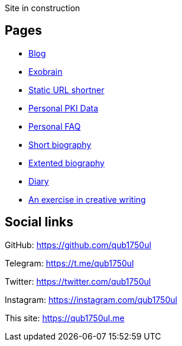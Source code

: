 Site in construction

== Pages

- link:/blog/[Blog]
- link:/exobrain[Exobrain]
- link:/link/[Static URL shortner]

- link:/personal/keys[Personal PKI Data]
- link:/personal/faq[Personal FAQ]
- link:/personal/bio[Short biography]
- link:/personal/extbio[Extented biography]
- link:/personal/diary[Diary]
- link:/personal/lore[An exercise in creative writing]

== Social links

GitHub:
https://github.com/qub1750ul

Telegram:
https://t.me/qub1750ul

Twitter:
https://twitter.com/qub1750ul

Instagram:
https://instagram.com/qub1750ul

This site:
https://qub1750ul.me
